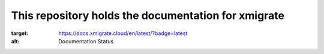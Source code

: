 This repository holds the documentation for xmigrate
==================================================
.. image:: https://readthedocs.org/projects/xmigrate/badge/?version=latest
:target: https://docs.xmigrate.cloud/en/latest/?badge=latest
:alt: Documentation Status
